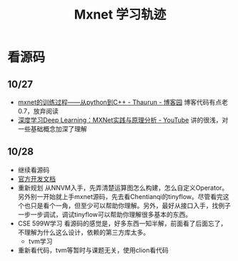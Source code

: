 #+TITLE: Mxnet 学习轨迹

* 看源码
** 10/27
- [[https://www.cnblogs.com/heguanyou/p/7604326.html][mxnet的训练过程——从python到C++ - Thaurun - 博客园]]
  博客代码有点老0.7，放弃阅读
- [[https://www.youtube.com/watch?v=msA8kHrYhFE][深度学习Deep Learning：MXNet实践与原理分析 - YouTube]]  
  讲的很浅，对一些基础概念加深了理解

** 10/28  
- 继续看源码
- [[https://cwiki.apache.org/confluence/display/MXNET/Proposals][官方开发文档]]
- 重新规划
  从NNVM入手，先弄清楚运算图怎么构建，怎么自定义Operator。另外别一开始就上手mxnet源码，先去看Chentianqi的tinyflow。尽管看完这个也只是看个一角，但至少可以帮助你理解。另外，最好从接口入手，找例子一步一步调试，调试tinyflow可以帮助你理解很多基本的东西。
- CSE 599W学习  
  看源码的感觉是，好多东西一知半解，前面看了后面忘了，不理解为什么这么设计，依赖的第三方库太多。
  + tvm学习
- 重新看代码，tvm等暂时与课题无关，使用clion看代码  


